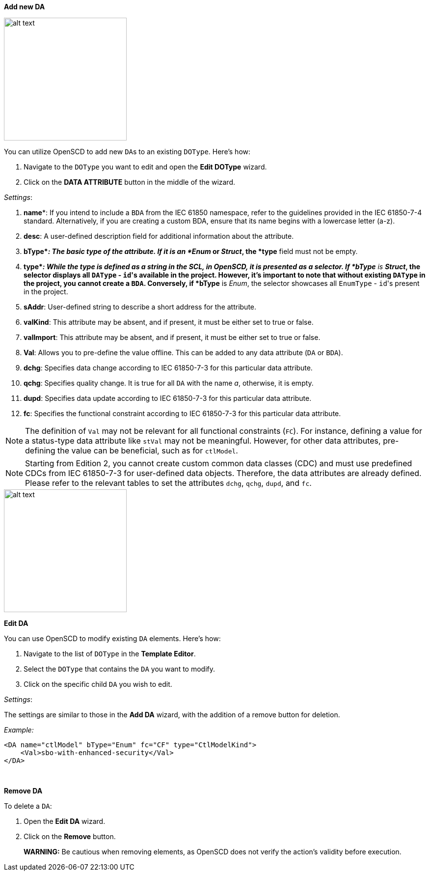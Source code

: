 *Add new DA*

image::https://user-images.githubusercontent.com/66802940/133857899-b0ccdbb7-6125-4df7-8c1d-f2eb31820973.png[alt text,250]

You can utilize OpenSCD to add new ``DA``s to an existing `DOType`. Here's how:

. Navigate to the `DOType` you want to edit and open the *Edit DOType* wizard.
. Click on the *DATA ATTRIBUTE* button in the middle of the wizard.

_Settings_:

. *name**: If you intend to include a `BDA` from the IEC 61850 namespace, refer to the guidelines provided in the IEC 61850-7-4 standard. Alternatively, if you are creating a custom BDA, ensure that its name begins with a lowercase letter (a-z).
. *desc*: A user-defined description field for additional information about the attribute.
. *bType*_: The basic type of the attribute. If it is an *Enum_ or _Struct_, the *type* field must not be empty.
. *type*_: While the type is defined as a string in the SCL, in OpenSCD, it is presented as a selector. If *bType* is *Struct_, the selector displays all `DAType` - ``id``'s available in the project. However, it's important to note that without existing `DAType` in the project, you cannot create a `BDA`. Conversely, if *bType* is _Enum_, the selector showcases all `EnumType` - ``id``'s present in the project.
. *sAddr*: User-defined string to describe a short address for the attribute.
. *valKind*: This attribute may be absent, and if present, it must be either set to true or false.
. *valImport*: This attribute may be absent, and if present, it must be either set to true or false.
. *Val*: Allows you to pre-define the value offline. This can be added to any data attribute (`DA` or `BDA`).
. *dchg*: Specifies data change according to IEC 61850-7-3 for this particular data attribute.
. *qchg*: Specifies quality change. It is true for all `DA` with the name _a_, otherwise, it is empty.
. *dupd*: Specifies data update according to IEC 61850-7-3 for this particular data attribute.
. *fc*: Specifies the functional constraint according to IEC 61850-7-3 for this particular data attribute.

NOTE: The definition of `Val` may not be relevant for all functional constraints (`FC`). For instance, defining a value for a status-type data attribute like `stVal` may not be meaningful. However, for other data attributes, pre-defining the value can be beneficial, such as for `ctlModel`.

NOTE: Starting from Edition 2, you cannot create custom common data classes (CDC) and must use predefined CDCs from IEC 61850-7-3 for user-defined data objects. Therefore, the data attributes are already defined. Please refer to the relevant tables to set the attributes `dchg`, `qchg`, `dupd`, and `fc`.

image::https://user-images.githubusercontent.com/66802940/132106055-277fff5a-9b59-4454-be8d-fd4d4049d056.png[alt text,250]

*Edit DA*

You can use OpenSCD to modify existing `DA` elements. Here's how:

. Navigate to the list of `DOType` in the *Template Editor*.
. Select the `DOType` that contains the `DA` you want to modify.
. Click on the specific child `DA` you wish to edit.

_Settings_:

The settings are similar to those in the *Add DA* wizard, with the addition of a remove button for deletion.

_Example:_

----
<DA name="ctlModel" bType="Enum" fc="CF" type="CtlModelKind">
    <Val>sbo-with-enhanced-security</Val>
</DA>
----

&nbsp;

*Remove DA*

To delete a `DA`:

. Open the *Edit DA* wizard.
. Click on the *Remove* button.

____
*WARNING:* Be cautious when removing elements, as OpenSCD does not verify the action's validity before execution.
____
